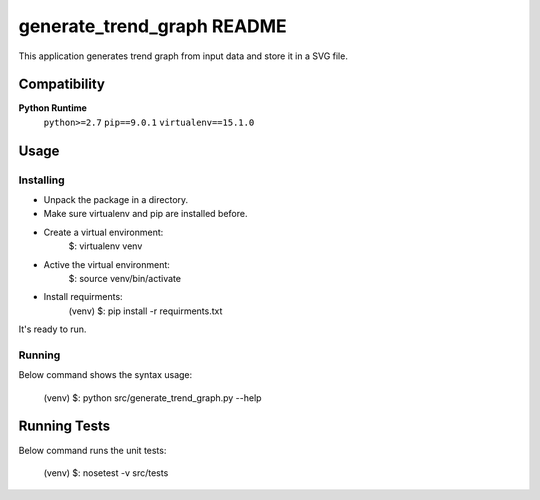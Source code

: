 .. -*- coding: utf-8 -*-


.. _README:

**generate_trend_graph** README
===============================

This application generates trend graph from input data and store it in a SVG file.



Compatibility
-------------

**Python Runtime**
    ``python>=2.7``
    ``pip==9.0.1``
    ``virtualenv==15.1.0``



Usage
-----

Installing
^^^^^^^^^^

* Unpack the package in a directory.
* Make sure virtualenv and pip are installed before.
* Create a virtual environment:
    $: virtualenv venv

* Active the virtual environment:
    $: source venv/bin/activate

* Install requirments:
    (venv) $: pip install -r requirments.txt

It's ready to run.

Running
^^^^^^^

Below command shows the syntax usage:

    (venv) $: python src/generate_trend_graph.py --help



Running Tests
-------------

Below command runs the unit tests:

    (venv) $: nosetest -v src/tests


